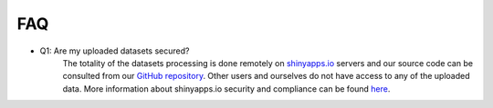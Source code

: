.. _faq:

===
FAQ
===

.. _q_system:

* Q1: Are my uploaded datasets secured?
     The totality of the datasets processing is done remotely on `shinyapps.io <https://www.shinyapps.io/>`_ servers and our source code can be consulted from our `GitHub repository <https://github.com/fanglab/MeMoRe/>`_. Other users and ourselves do not have access to any of the uploaded data. More information about shinyapps.io security and compliance can be found `here <https://docs.rstudio.com/shinyapps.io/security-and-compliance.html>`_.
